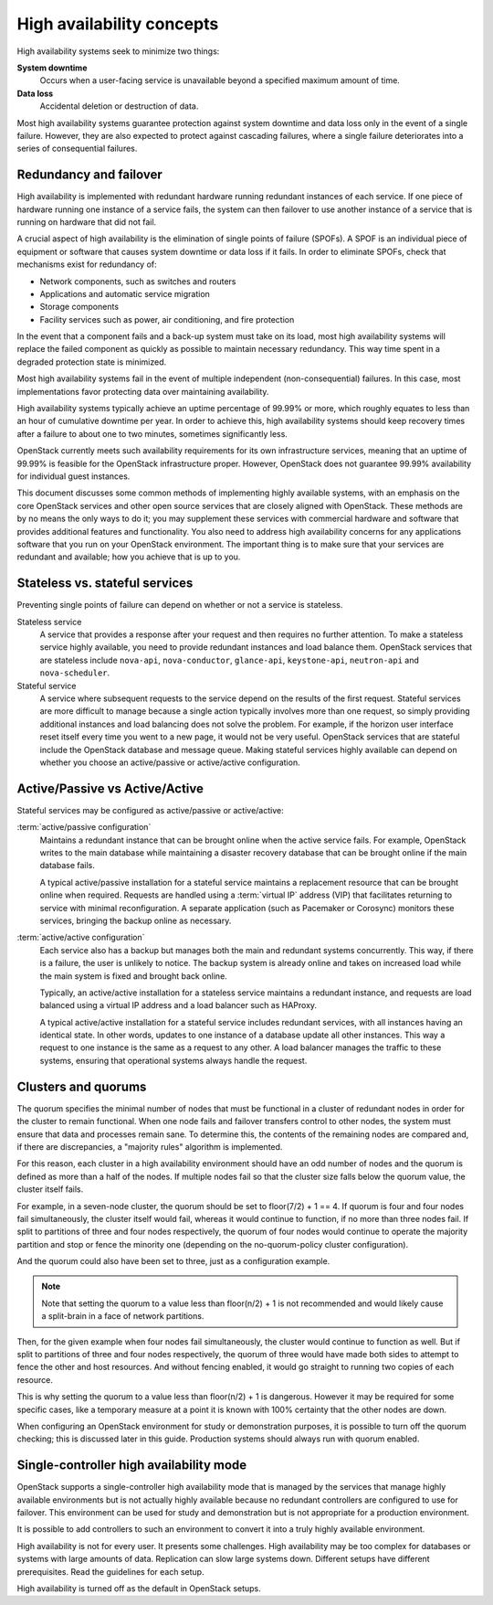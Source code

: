 ==========================
High availability concepts
==========================

High availability systems seek to minimize two things:

**System downtime**
  Occurs when a user-facing service is unavailable
  beyond a specified maximum amount of time.

**Data loss**
  Accidental deletion or destruction of data.

Most high availability systems guarantee protection against system downtime
and data loss only in the event of a single failure.
However, they are also expected to protect against cascading failures,
where a single failure deteriorates
into a series of consequential failures.

Redundancy and failover
~~~~~~~~~~~~~~~~~~~~~~~

High availability is implemented with redundant hardware
running redundant instances of each service.
If one piece of hardware running one instance of a service fails,
the system can then failover to use another instance of a service
that is running on hardware that did not fail.

A crucial aspect of high availability
is the elimination of single points of failure (SPOFs).
A SPOF is an individual piece of equipment or software
that causes system downtime or data loss if it fails.
In order to eliminate SPOFs, check that mechanisms exist for redundancy of:

- Network components, such as switches and routers

- Applications and automatic service migration

- Storage components

- Facility services such as power, air conditioning, and fire protection

In the event that a component fails and a back-up system must take on
its load, most high availability systems will replace the failed
component as quickly as possible to maintain necessary redundancy. This
way time spent in a degraded protection state is minimized.

Most high availability systems fail in the event of multiple
independent (non-consequential) failures. In this case, most
implementations favor protecting data over maintaining availability.

High availability systems typically achieve an uptime percentage of
99.99% or more, which roughly equates to less than an hour of
cumulative downtime per year. In order to achieve this, high
availability systems should keep recovery times after a failure to
about one to two minutes, sometimes significantly less.

OpenStack currently meets such availability requirements for its own
infrastructure services, meaning that an uptime of 99.99% is feasible
for the OpenStack infrastructure proper. However, OpenStack does not
guarantee 99.99% availability for individual guest instances.

This document discusses some common methods of implementing highly
available systems, with an emphasis on the core OpenStack services and
other open source services that are closely aligned with OpenStack.
These methods are by no means the only ways to do it;
you may supplement these services with commercial hardware and software
that provides additional features and functionality.
You also need to address high availability concerns
for any applications software that you run on your OpenStack environment.
The important thing is to make sure that your services are redundant
and available; how you achieve that is up to you.

Stateless vs. stateful services
~~~~~~~~~~~~~~~~~~~~~~~~~~~~~~~

Preventing single points of failure can depend on whether or not a
service is stateless.

Stateless service
  A service that provides a response after your request
  and then requires no further attention.
  To make a stateless service highly available,
  you need to provide redundant instances and load balance them.
  OpenStack services that are stateless include ``nova-api``,
  ``nova-conductor``, ``glance-api``, ``keystone-api``,
  ``neutron-api`` and ``nova-scheduler``.

Stateful service
  A service where subsequent requests to the service
  depend on the results of the first request.
  Stateful services are more difficult to manage because a single
  action typically involves more than one request, so simply providing
  additional instances and load balancing does not solve the problem.
  For example, if the horizon user interface reset itself every time
  you went to a new page, it would not be very useful.
  OpenStack services that are stateful include the OpenStack database
  and message queue.
  Making stateful services highly available can depend on whether you choose
  an active/passive or active/active configuration.

Active/Passive vs Active/Active
~~~~~~~~~~~~~~~~~~~~~~~~~~~~~~~

Stateful services may be configured as active/passive or active/active:

:term:`active/passive configuration`
  Maintains a redundant instance
  that can be brought online when the active service fails.
  For example, OpenStack writes to the main database
  while maintaining a disaster recovery database that can be brought online
  if the main database fails.

  A typical active/passive installation for a stateful service maintains
  a replacement resource that can be brought online when required.
  Requests are handled using a :term:`virtual IP` address (VIP) that
  facilitates returning to service with minimal reconfiguration.
  A separate application (such as Pacemaker or Corosync) monitors
  these services, bringing the backup online as necessary.

:term:`active/active configuration`
  Each service also has a backup but manages both the main and
  redundant systems concurrently.
  This way, if there is a failure, the user is unlikely to notice.
  The backup system is already online and takes on increased load
  while the main system is fixed and brought back online.

  Typically, an active/active installation for a stateless service
  maintains a redundant instance, and requests are load balanced using
  a virtual IP address and a load balancer such as HAProxy.

  A typical active/active installation for a stateful service includes
  redundant services, with all instances having an identical state. In
  other words, updates to one instance of a database update all other
  instances. This way a request to one instance is the same as a
  request to any other. A load balancer manages the traffic to these
  systems, ensuring that operational systems always handle the
  request.

Clusters and quorums
~~~~~~~~~~~~~~~~~~~~

The quorum specifies the minimal number of nodes
that must be functional in a cluster of redundant nodes
in order for the cluster to remain functional.
When one node fails and failover transfers control to other nodes,
the system must ensure that data and processes remain sane.
To determine this, the contents of the remaining nodes are compared
and, if there are discrepancies, a "majority rules" algorithm is implemented.

For this reason, each cluster in a high availability environment should
have an odd number of nodes and the quorum is defined as more than a half
of the nodes.
If multiple nodes fail so that the cluster size falls below the quorum
value, the cluster itself fails.

For example, in a seven-node cluster, the quorum should be set to
floor(7/2) + 1 == 4. If quorum is four and four nodes fail simultaneously,
the cluster itself would fail, whereas it would continue to function, if
no more than three nodes fail. If split to partitions of three and four nodes
respectively, the quorum of four nodes would continue to operate the majority
partition and stop or fence the minority one (depending on the
no-quorum-policy cluster configuration).

And the quorum could also have been set to three, just as a configuration
example.

.. note::

  Note that setting the quorum to a value less than floor(n/2) + 1 is not
  recommended and would likely cause a split-brain in a face of network
  partitions.

Then, for the given example when four nodes fail simultaneously,
the cluster would continue to function as well. But if split to partitions of
three and four nodes respectively, the quorum of three would have made both
sides to attempt to fence the other and host resources. And without fencing
enabled, it would go straight to running two copies of each resource.

This is why setting the quorum to a value less than floor(n/2) + 1 is
dangerous. However it may be required for some specific cases, like a
temporary measure at a point it is known with 100% certainty that the other
nodes are down.

When configuring an OpenStack environment for study or demonstration purposes,
it is possible to turn off the quorum checking;
this is discussed later in this guide.
Production systems should always run with quorum enabled.


Single-controller high availability mode
~~~~~~~~~~~~~~~~~~~~~~~~~~~~~~~~~~~~~~~~

OpenStack supports a single-controller high availability mode
that is managed by the services that manage highly available environments
but is not actually highly available because
no redundant controllers are configured to use for failover.
This environment can be used for study and demonstration
but is not appropriate for a production environment.

It is possible to add controllers to such an environment
to convert it into a truly highly available environment.


High availability is not for every user. It presents some challenges.
High availability may be too complex for databases or
systems with large amounts of data. Replication can slow large systems
down. Different setups have different prerequisites. Read the guidelines
for each setup.

High availability is turned off as the default in OpenStack setups.
